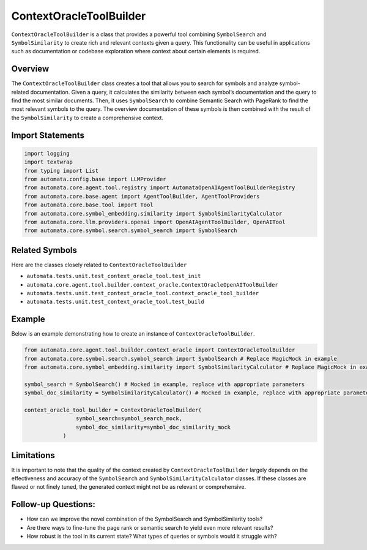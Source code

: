 ContextOracleToolBuilder
========================

``ContextOracleToolBuilder`` is a class that provides a powerful tool
combining ``SymbolSearch`` and ``SymbolSimilarity`` to create rich and
relevant contexts given a query. This functionality can be useful in
applications such as documentation or codebase exploration where context
about certain elements is required.

Overview
--------

The ``ContextOracleToolBuilder`` class creates a tool that allows you to
search for symbols and analyze symbol-related documentation. Given a
query, it calculates the similarity between each symbol’s documentation
and the query to find the most similar documents. Then, it uses
``SymbolSearch`` to combine Semantic Search with PageRank to find the
most relevant symbols to the query. The overview documentation of these
symbols is then combined with the result of the ``SymbolSimilarity`` to
create a comprehensive context.

Import Statements
-----------------

.. code:: python

   import logging
   import textwrap
   from typing import List
   from automata.config.base import LLMProvider
   from automata.core.agent.tool.registry import AutomataOpenAIAgentToolBuilderRegistry
   from automata.core.base.agent import AgentToolBuilder, AgentToolProviders
   from automata.core.base.tool import Tool
   from automata.core.symbol_embedding.similarity import SymbolSimilarityCalculator
   from automata.core.llm.providers.openai import OpenAIAgentToolBuilder, OpenAITool
   from automata.core.symbol.search.symbol_search import SymbolSearch

Related Symbols
---------------

Here are the classes closely related to ``ContextOracleToolBuilder``

-  ``automata.tests.unit.test_context_oracle_tool.test_init``
-  ``automata.core.agent.tool.builder.context_oracle.ContextOracleOpenAIToolBuilder``
-  ``automata.tests.unit.test_context_oracle_tool.context_oracle_tool_builder``
-  ``automata.tests.unit.test_context_oracle_tool.test_build``

Example
-------

Below is an example demonstrating how to create an instance of
``ContextOracleToolBuilder``.

.. code:: python

   from automata.core.agent.tool.builder.context_oracle import ContextOracleToolBuilder
   from automata.core.symbol.search.symbol_search import SymbolSearch # Replace MagicMock in example
   from automata.core.symbol_embedding.similarity import SymbolSimilarityCalculator # Replace MagicMock in example

   symbol_search = SymbolSearch() # Mocked in example, replace with appropriate parameters
   symbol_doc_similarity = SymbolSimilarityCalculator() # Mocked in example, replace with appropriate parameters

   context_oracle_tool_builder = ContextOracleToolBuilder(
                   symbol_search=symbol_search_mock, 
                   symbol_doc_similarity=symbol_doc_similarity_mock
               )

Limitations
-----------

It is important to note that the quality of the context created by
``ContextOracleToolBuilder`` largely depends on the effectiveness and
accuracy of the ``SymbolSearch`` and ``SymbolSimilarityCalculator``
classes. If these classes are flawed or not finely tuned, the generated
context might not be as relevant or comprehensive.

Follow-up Questions:
--------------------

-  How can we improve the novel combination of the SymbolSearch and
   SymbolSimilarity tools?
-  Are there ways to fine-tune the page rank or semantic search to yield
   even more relevant results?
-  How robust is the tool in its current state? What types of queries or
   symbols would it struggle with?
